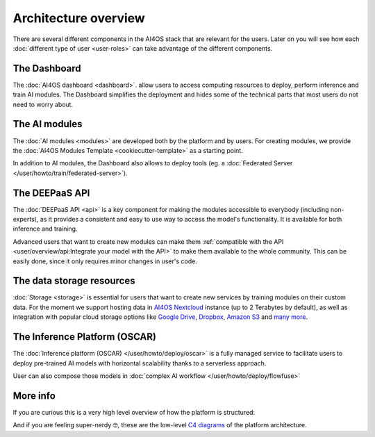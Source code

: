 Architecture overview
=====================

There are several different components in the AI4OS stack that are relevant for the users.
Later on you will see how each :doc:`different type of user <user-roles>` can take advantage of the different components.

The Dashboard
-------------

The :doc:`AI4OS dashboard <dashboard>`. allow users to access computing resources to deploy, perform inference and train AI modules.
The Dashboard simplifies the deployment and hides some of the technical parts that most users do not need to worry about.


..
  TODO: uncomment when OSCAR is ready

  DEEP as a Service
  -----------------

  `DEEP as a Service (or DEEPaaS) <https://docs.ai4eosc.eu/projects/deepaas/en/stable/>`__ is a fully managed service that allows
  to easily and automatically deploy developed applications as services, with horizontal scalability thanks to a
  serverless approach. Module owners only need to care about the application development process, and incorporate
  new features that the automation system receives as an input.

  The serverless framework allows any user to automatically deploy from the browser any module in real time to try it.
  It only supports prediction. For training, which is more resource consuming, users must use the AI4OS Dashboard.


The AI modules
--------------

The :doc:`AI modules <modules>` are developed both by the platform and by users.
For creating modules, we provide the :doc:`AI4OS Modules Template <cookiecutter-template>`
as a starting point.

In addition to AI modules, the Dashboard also allows to deploy tools
(eg. a :doc:`Federated Server </user/howto/train/federated-server>`).


The DEEPaaS API
---------------

The :doc:`DEEPaaS API <api>` is a key component for making the modules accessible to everybody (including non-experts), as it
provides a consistent and easy to use way to access the model's functionality. It is available for both inference and training.

Advanced users that want to create new modules can make them :ref:`compatible with the API <user/overview/api:Integrate your model with the API>`
to make them available to the whole community. This can be easily done, since it only requires minor changes in user's code.


The data storage resources
--------------------------

:doc:`Storage <storage>` is essential for users that want to create new services by training modules on their custom data. For the moment
we support hosting data in `AI4OS Nextcloud <https://share.services.ai4os.eu/>`__  instance (up to 2 Terabytes by default), as well
as integration with popular cloud storage options like  `Google Drive <https://www.google.com/drive/>`__,
`Dropbox <https://www.dropbox.com/>`__, `Amazon S3 <https://aws.amazon.com/s3/>`__ and `many more <https://rclone.org/>`__.


The Inference Platform (OSCAR)
------------------------------

The :doc:`Inference platform (OSCAR) </user/howto/deploy/oscar>` is a fully managed service to facilitate users to deploy pre-trained AI models with horizontal scalability thanks to a serverless approach.

User can also compose those models in :doc:`complex AI workflow </user/howto/deploy/flowfuse>`



More info
---------

If you are curious this is a very high level overview of how the platform is structured:

.. image:: /_static/images/ai4eosc-architecture.png

And if you are feeling super-nerdy 🤓️, these are the low-level
`C4 diagrams <https://structurizr.com/share/73873/2f769b91-f208-41b0-b79f-5e196435bdb1>`__
of the platform architecture.
